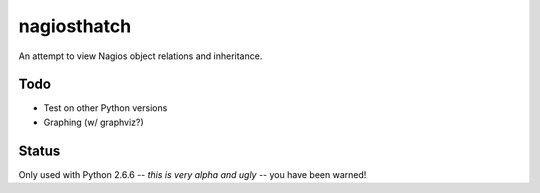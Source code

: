 nagiosthatch
============

An attempt to view Nagios object relations and inheritance.

Todo
----

- Test on other Python versions
- Graphing (w/ graphviz?)

Status
------

Only used with Python 2.6.6 -- *this is very alpha and ugly* -- you have
been warned!
